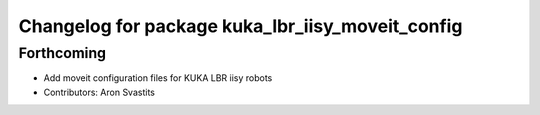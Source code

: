 ^^^^^^^^^^^^^^^^^^^^^^^^^^^^^^^^^^^^^^^^^^^^^^^^^
Changelog for package kuka_lbr_iisy_moveit_config
^^^^^^^^^^^^^^^^^^^^^^^^^^^^^^^^^^^^^^^^^^^^^^^^^

Forthcoming
-----------
* Add moveit configuration files for KUKA LBR iisy robots
* Contributors: Aron Svastits